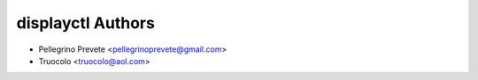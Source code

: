 ===============
displayctl Authors
===============

* Pellegrino Prevete <pellegrinoprevete@gmail.com>
* Truocolo <truocolo@aol.com>
